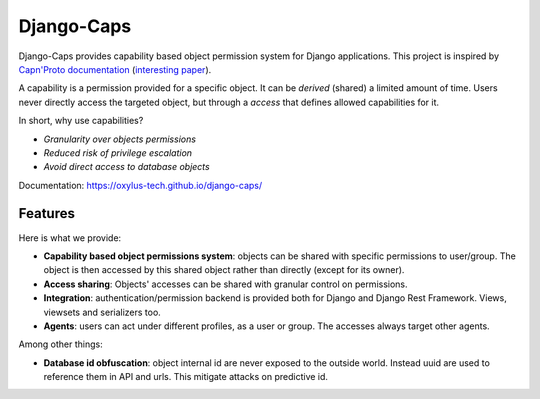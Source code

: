 Django-Caps
===========

Django-Caps provides capability based object permission system for Django applications.
This project is inspired by `Capn'Proto documentation <https://capnproto.org>`_ (`interesting paper <http://www.erights.org/elib/capability/ode/ode.pdf>`_).

A capability is a permission provided for a specific object. It can be *derived* (shared) a limited amount of time. Users never directly access the targeted object, but through a *access* that defines allowed capabilities for it.

In short, why use capabilities?

- *Granularity over objects permissions*
- *Reduced risk of privilege escalation*
- *Avoid direct access to database objects*

Documentation: https://oxylus-tech.github.io/django-caps/


Features
--------

Here is what we provide:

- **Capability based object permissions system**: objects can be shared with specific permissions to user/group. The object is then accessed by this shared object rather than directly (except for its owner).
- **Access sharing**: Objects' accesses can be shared with granular control on permissions.
- **Integration**: authentication/permission backend is provided both for Django and Django Rest Framework. Views, viewsets and serializers too.
- **Agents**: users can act under different profiles, as a user or group. The accesses always target other agents.


Among other things:

- **Database id obfuscation**: object internal id are never exposed to the outside world. Instead uuid are used to reference them in API and urls. This mitigate attacks on predictive id.
